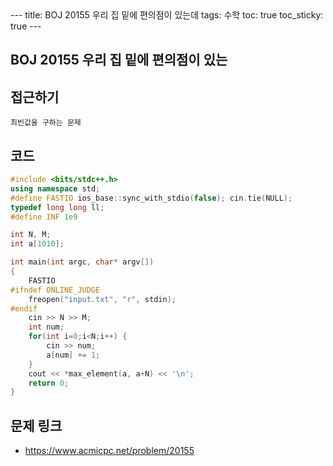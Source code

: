 #+HTML: ---
#+HTML: title: BOJ 20155 우리 집 밑에 편의점이 있는데
#+HTML: tags: 수학
#+HTML: toc: true
#+HTML: toc_sticky: true
#+HTML: ---
#+OPTIONS: ^:nil

** BOJ 20155 우리 집 밑에 편의점이 있는
** 접근하기
#+BEGIN_EXAMPLE
최빈값을 구하는 문제
#+END_EXAMPLE

** 코드
#+BEGIN_SRC cpp
#include <bits/stdc++.h>
using namespace std;
#define FASTIO ios_base::sync_with_stdio(false); cin.tie(NULL);
typedef long long ll;
#define INF 1e9

int N, M;
int a[1010];

int main(int argc, char* argv[])
{
    FASTIO
#ifndef ONLINE_JUDGE
    freopen("input.txt", "r", stdin);
#endif
    cin >> N >> M;
    int num;         
    for(int i=0;i<N;i++) {
        cin >> num;
        a[num] += 1;
    }
    cout << *max_element(a, a+N) << '\n';
    return 0;
}
#+END_SRC

** 문제 링크
- https://www.acmicpc.net/problem/20155
